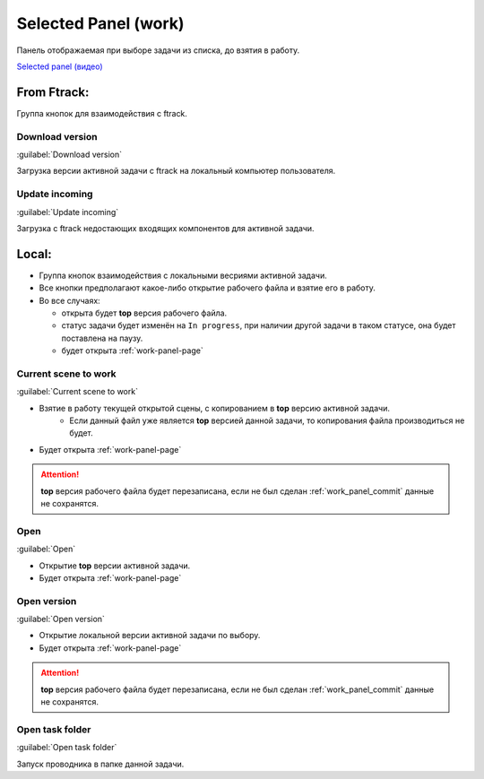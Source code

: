 .. _work-selected-panel-page:

Selected Panel (work)
=====================

Панель отображаемая при выборе задачи из списка, до взятия в работу.

.. image:: ../_static/images/selected_panel.png

`Selected panel (видео) <https://youtu.be/Iav8T8ZGc5A>`_

.. _selected_panel_ftrack:

From Ftrack:
------------

Группа кнопок для взаимодействия с ftrack.

.. _selected_panel_download_version:

Download version
~~~~~~~~~~~~~~~~

:guilabel:`Download version`

Загрузка версии активной задачи с ftrack на локальный компьютер пользователя.

.. _selected_panel_update_incoming:

Update incoming
~~~~~~~~~~~~~~~

:guilabel:`Update incoming`

Загрузка с ftrack недостающих входящих компонентов для активной задачи.

.. _selected_panel_local:

Local:
------

*	Группа кнопок взаимодействия с локальными весриями активной задачи.
*	Все кнопки предполагают какое-либо открытие рабочего файла и взятие его в работу.
*	Во все случаях:

	*	открыта будет **top** версия рабочего файла.
	*	статус задачи будет изменён на ``In progress``, при наличии другой задачи в таком статусе, она будет поставлена на паузу.
	*	будет открыта :ref:`work-panel-page`

.. _selected_panel_current_scene_to_work:

Current scene to work
~~~~~~~~~~~~~~~~~~~~~

:guilabel:`Current scene to work`

* Взятие в работу текущей открытой сцены, с копированием в **top** версию активной задачи.
	* Если данный файл уже является **top** версией данной задачи, то копирования файла производиться не будет.
* Будет открыта :ref:`work-panel-page`

.. attention:: **top** версия рабочего файла будет перезаписана, если не был сделан :ref:`work_panel_commit` данные не сохранятся.

.. _selected_panel_open:

Open
~~~~

:guilabel:`Open`

* Открытие **top** версии активной задачи.
* Будет открыта :ref:`work-panel-page`

.. _selected_panel_open_version:

Open version
~~~~~~~~~~~~

:guilabel:`Open version`

* Открытие локальной версии активной задачи по выбору.
* Будет открыта :ref:`work-panel-page`

.. attention:: **top** версия рабочего файла будет перезаписана, если не был сделан :ref:`work_panel_commit` данные не сохранятся.

.. _selected_panel_open_task_folder:

Open task folder
~~~~~~~~~~~~~~~~

:guilabel:`Open task folder`

Запуск проводника в папке данной задачи.
